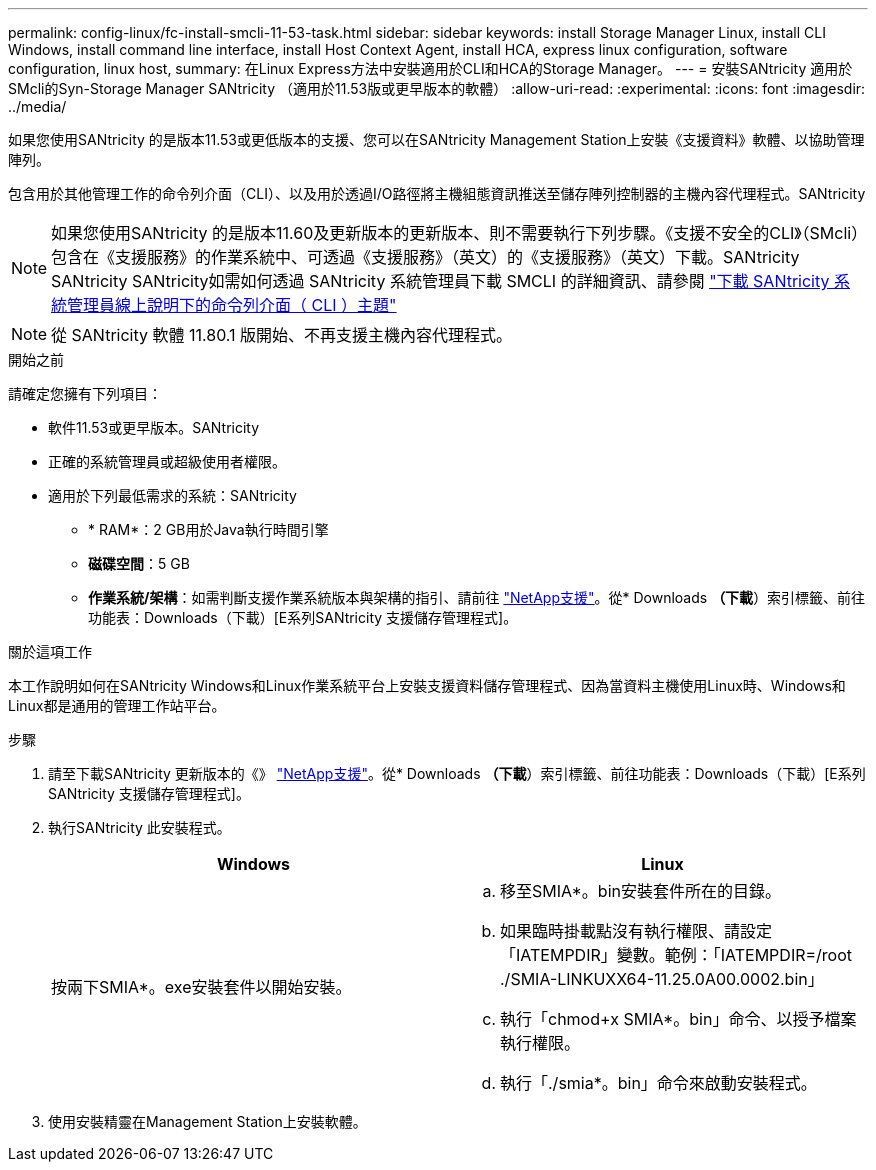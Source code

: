 ---
permalink: config-linux/fc-install-smcli-11-53-task.html 
sidebar: sidebar 
keywords: install Storage Manager Linux, install CLI Windows, install command line interface, install Host Context Agent, install HCA, express linux configuration, software configuration, linux host, 
summary: 在Linux Express方法中安裝適用於CLI和HCA的Storage Manager。 
---
= 安裝SANtricity 適用於SMcli的Syn-Storage Manager SANtricity （適用於11.53版或更早版本的軟體）
:allow-uri-read: 
:experimental: 
:icons: font
:imagesdir: ../media/


[role="lead"]
如果您使用SANtricity 的是版本11.53或更低版本的支援、您可以在SANtricity Management Station上安裝《支援資料》軟體、以協助管理陣列。

包含用於其他管理工作的命令列介面（CLI）、以及用於透過I/O路徑將主機組態資訊推送至儲存陣列控制器的主機內容代理程式。SANtricity


NOTE: 如果您使用SANtricity 的是版本11.60及更新版本的更新版本、則不需要執行下列步驟。《支援不安全的CLI》（SMcli）包含在《支援服務》的作業系統中、可透過《支援服務》（英文）的《支援服務》（英文）下載。SANtricity SANtricity SANtricity如需如何透過 SANtricity 系統管理員下載 SMCLI 的詳細資訊、請參閱 link:https://docs.netapp.com/us-en/e-series-santricity/sm-settings/download-cli.html["下載 SANtricity 系統管理員線上說明下的命令列介面（ CLI ）主題"^]


NOTE: 從 SANtricity 軟體 11.80.1 版開始、不再支援主機內容代理程式。

.開始之前
請確定您擁有下列項目：

* 軟件11.53或更早版本。SANtricity
* 正確的系統管理員或超級使用者權限。
* 適用於下列最低需求的系統：SANtricity
+
** * RAM*：2 GB用於Java執行時間引擎
** *磁碟空間*：5 GB
** *作業系統/架構*：如需判斷支援作業系統版本與架構的指引、請前往 http://mysupport.netapp.com["NetApp支援"^]。從* Downloads *（下載*）索引標籤、前往功能表：Downloads（下載）[E系列SANtricity 支援儲存管理程式]。




.關於這項工作
本工作說明如何在SANtricity Windows和Linux作業系統平台上安裝支援資料儲存管理程式、因為當資料主機使用Linux時、Windows和Linux都是通用的管理工作站平台。

.步驟
. 請至下載SANtricity 更新版本的《》 http://mysupport.netapp.com["NetApp支援"^]。從* Downloads *（下載*）索引標籤、前往功能表：Downloads（下載）[E系列SANtricity 支援儲存管理程式]。
. 執行SANtricity 此安裝程式。
+
|===
| Windows | Linux 


 a| 
按兩下SMIA*。exe安裝套件以開始安裝。
 a| 
.. 移至SMIA*。bin安裝套件所在的目錄。
.. 如果臨時掛載點沒有執行權限、請設定「IATEMPDIR」變數。範例：「IATEMPDIR=/root ./SMIA-LINKUXX64-11.25.0A00.0002.bin」
.. 執行「chmod+x SMIA*。bin」命令、以授予檔案執行權限。
.. 執行「./smia*。bin」命令來啟動安裝程式。


|===
. 使用安裝精靈在Management Station上安裝軟體。

